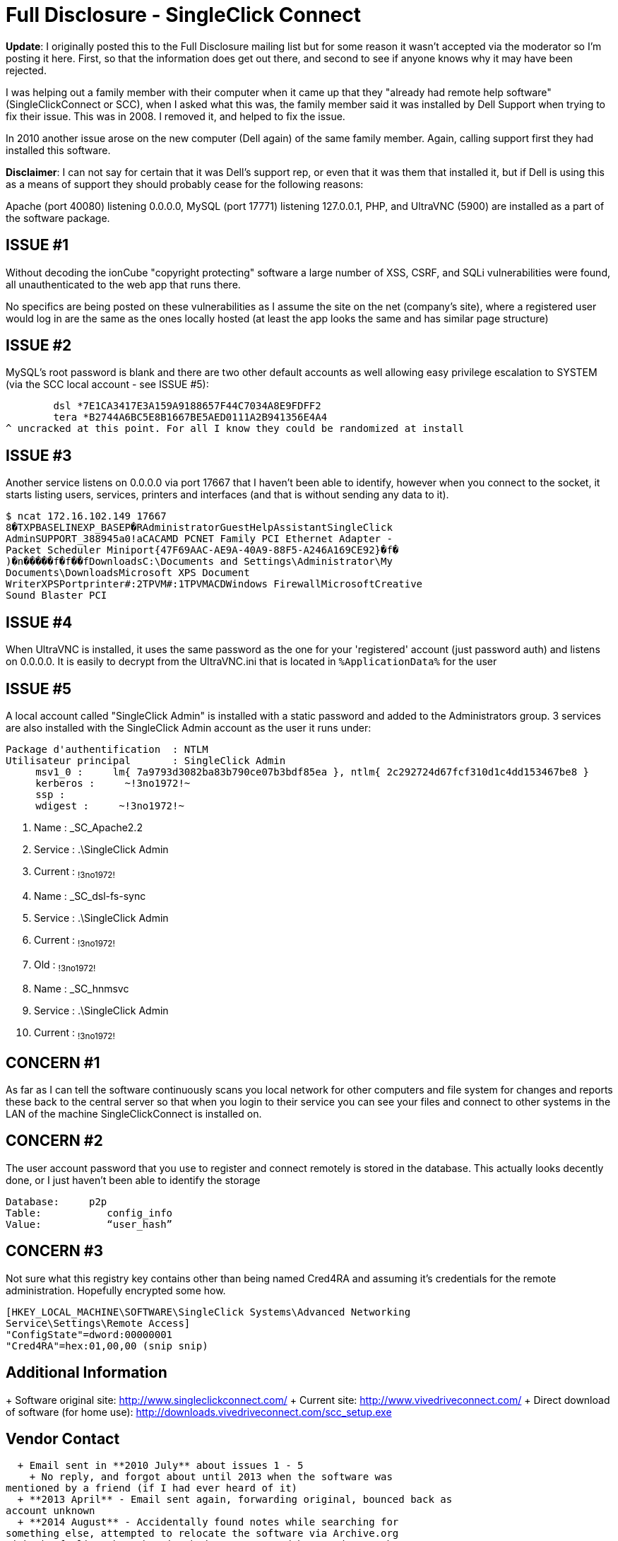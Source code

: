 = Full Disclosure - SingleClick Connect
:hp-tags: full disclosure, singleclick

**Update**: I originally posted this to the Full Disclosure mailing list but for some reason it wasn't accepted via the moderator so I'm posting it here. First, so that the information does get out there, and second to see if anyone knows why it may have been rejected.

I was helping out a family member with their computer when it came up that they "already had remote help software" (SingleClickConnect or SCC), when I asked what this was, the family member said it was installed by Dell Support when trying to fix their issue. This was in 2008. I removed it, and helped to fix the issue.

In 2010 another issue arose on the new computer (Dell again) of the same family member. Again, calling support first they had installed this software.

**Disclaimer**: I can not say for certain that it was Dell's support rep, or even that it was them that installed it, but if Dell is using this as a means of support they should probably cease for the following reasons:

Apache (port 40080) listening 0.0.0.0, MySQL (port 17771) listening 127.0.0.1, PHP, and UltraVNC (5900) are installed as a part of the software package.

## ISSUE #1

Without decoding the ionCube "copyright protecting" software a large number of XSS, CSRF, and SQLi vulnerabilities were found, all unauthenticated to the web app that runs there.

No specifics are being posted on these vulnerabilities as I assume the site on the net (company's site), where a registered user would log in are the same as the ones locally hosted (at least the app looks the same and has similar page structure)

## ISSUE #2

MySQL's root password is blank and there are two other default accounts as well allowing easy privilege escalation to SYSTEM (via the SCC local account - see ISSUE #5):

	dsl *7E1CA3417E3A159A9188657F44C7034A8E9FDFF2
	tera *B2744A6BC5E8B1667BE5AED0111A2B941356E4A4
^ uncracked at this point. For all I know they could be randomized at install

## ISSUE #3

Another service listens on 0.0.0.0 via port 17667 that I haven't been able to identify, however when you connect to the socket, it starts listing users, services, printers and interfaces (and that is without sending any data to it).

	$ ncat 172.16.102.149 17667
	8�TXPBASELINEXP_BASEP�RAdministratorGuestHelpAssistantSingleClick
	AdminSUPPORT_388945a0!aCACAMD PCNET Family PCI Ethernet Adapter -
	Packet Scheduler Miniport{47F69AAC-AE9A-40A9-88F5-A246A169CE92}�f�
	)�n�����f�f��fDownloadsC:\Documents and Settings\Administrator\My
	Documents\DownloadsMicrosoft XPS Document
	WriterXPSPortprinter#:2TPVM#:1TPVMACDWindows FirewallMicrosoftCreative
	Sound Blaster PCI

## ISSUE #4

When UltraVNC is installed, it uses the same password as the one for your 'registered' account (just password auth) and listens on 0.0.0.0. It is easily to decrypt from the UltraVNC.ini that is located in `%ApplicationData%` for the user

## ISSUE #5

A local account called "SingleClick Admin" is installed with a static
password and added to the Administrators group. 3 services are also
installed with the SingleClick Admin account as the user it runs
under:

	Package d'authentification  : NTLM
	Utilisateur principal       : SingleClick Admin
	     msv1_0 :     lm{ 7a9793d3082ba83b790ce07b3bdf85ea }, ntlm{ 2c292724d67fcf310d1c4dd153467be8 }
	     kerberos :     ~!3no1972!~
	     ssp :
	     wdigest :     ~!3no1972!~


	 8. Name         : _SC_Apache2.2
	 8. Service      : .\SingleClick Admin
	 8. Current      : ~!3no1972!~

	 9. Name         : _SC_dsl-fs-sync
	 9. Service      : .\SingleClick Admin
	 9. Current      : ~!3no1972!~
	 9. Old          : ~!3no1972!~

	10. Name         : _SC_hnmsvc
	10. Service      : .\SingleClick Admin
	10. Current      : ~!3no1972!~


## CONCERN #1

As far as I can tell the software continuously scans you local network for other computers and file system for changes and reports these back to the central server so that when you login to their service you can see your files and connect to other systems in the LAN of the machine SingleClickConnect is installed on.

## CONCERN #2

The user account password that you use to register and connect remotely is stored in the database. This actually looks decently done, or I just haven't been able to identify the storage

	Database:     p2p
	Table:           config_info
	Value:           “user_hash”

## CONCERN #3

Not sure what this registry key contains other than being named Cred4RA and assuming it's credentials for the remote administration. Hopefully encrypted some how.

	[HKEY_LOCAL_MACHINE\SOFTWARE\SingleClick Systems\Advanced Networking
	Service\Settings\Remote Access]
	"ConfigState"=dword:00000001
	"Cred4RA"=hex:01,00,00 (snip snip)

## Additional Information


+ Software original site: http://www.singleclickconnect.com/
+ Current site: http://www.vivedriveconnect.com/
+ Direct download of software (for home use): http://downloads.vivedriveconnect.com/scc_setup.exe


## Vendor Contact

  + Email sent in **2010 July** about issues 1 - 5
    + No reply, and forgot about until 2013 when the software was
mentioned by a friend (if I had ever heard of it)
  + **2013 April** - Email sent again, forwarding original, bounced back as
account unknown
  + **2014 August** - Accidentally found notes while searching for
something else, attempted to relocate the software via Archive.org
with the feeling that the site had gone away and happened upon the new
site,, downloaded software, confirmed issues, and forwarded the email
to the new point of contact at the new domain. No response.
  + **2014 September**, Full disclosure.

Dell... If your techs do actually use this software for support (I
hope not) in any form or fashion, you are putting each one of them at
a pretty high risk.
